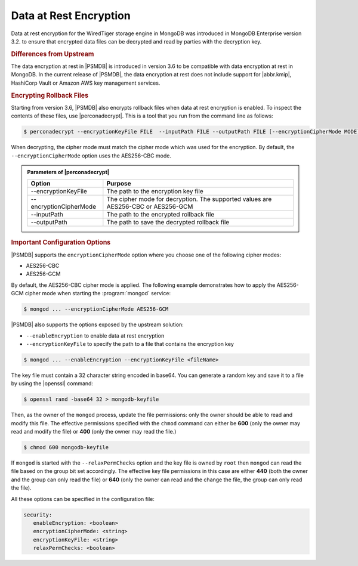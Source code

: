 .. _psmdb.data-at-rest-encryption:

================================================================================
Data at Rest Encryption
================================================================================

Data at rest encryption for the WiredTiger storage engine in |mongodb| was
introduced in |mongodb-enterprise| version 3.2. to ensure that encrypted data
files can be decrypted and read by parties with the decryption key.

.. seealso::

   |mongodb| Documentation: Encryption at Rest
       https://docs.mongodb.com/manual/core/security-encryption-at-rest/#encryption-at-rest

.. rubric:: Differences from Upstream

The |feature| in |PSMDB| is introduced in version 3.6 to be compatible with
|feature| in |mongodb|. In the current release of |PSMDB|, the |feature| does
not include support for |abbr.kmip|, |vault| or |amazon-aws| key management
services.

.. rubric:: Encrypting Rollback Files

Starting from version 3.6, |PSMDB| also encrypts rollback files when data at
rest encryption is enabled. To inspect the contents of these files, use
|perconadecrypt|. This is a tool that you run from the command line as follows:

.. code-block:: bash

   $ perconadecrypt --encryptionKeyFile FILE  --inputPath FILE --outputPath FILE [--encryptionCipherMode MODE]

When decrypting, the cipher mode must match the cipher mode which was used for
the encryption. By default, the |opt.encryption-cipher-mode| option uses the
|mode.cbc| mode.

.. admonition:: Parameters of |perconadecrypt|

   ========================  ==================================================================================
   Option                    Purpose
   ========================  ==================================================================================
   --encryptionKeyFile       The path to the encryption key file
   --encryptionCipherMode    The cipher mode for decryption. The supported values are |mode.cbc| or |mode.gcm|
   --inputPath               The path to the encrypted rollback file
   --outputPath              The path to save the decrypted rollback file
   ========================  ==================================================================================

.. rubric:: Important Configuration Options

|PSMDB| supports the ``encryptionCipherMode`` option where you choose one of the
following cipher modes:

- |mode.cbc|
- |mode.gcm|

By default, the |mode.cbc| cipher mode is applied. The following example
demonstrates how to apply the |mode.gcm| cipher mode when starting the
:program:`mongod` service:

.. code-block:: bash

   $ mongod ... --encryptionCipherMode AES256-GCM

.. seealso::

   |mongodb| Documentation: encryptionCipherMode Option
      https://docs.mongodb.com/manual/reference/program/mongod/#cmdoption-mongod-encryptionciphermode

|PSMDB| also supports the options exposed by the upstream solution: 

- ``--enableEncryption`` to enable data at rest encryption
- ``--encryptionKeyFile`` to specify the path to a file that contains the encryption key

.. code-block:: bash

   $ mongod ... --enableEncryption --encryptionKeyFile <fileName>
  
The key file must contain a 32 character string encoded in base64. You can generate a random
key and save it to a file by using the |openssl| command:

.. code-block:: bash

   $ openssl rand -base64 32 > mongodb-keyfile

Then, as the owner of the ``mongod`` process, update the file permissions: only
the owner should be able to read and modify this file. The effective permissions
specified with the ``chmod`` command can either be **600** (only the owner may
read and modify the file) or **400** (only the owner may read the file.)

.. code-block:: bash

   $ chmod 600 mongodb-keyfile

If ``mongod`` is started with the ``--relaxPermChecks`` option and the key file
is owned by ``root`` then ``mongod`` can read the file based on the
group bit set accordingly. The effective key file permissions in this
case are either **440** (both the owner and the group can only read the file) or
**640** (only the owner can read and the change the file, the group can only
read the file).

.. seealso::

   |mongodb| Documentation: Configure Encryption
      https://docs.mongodb.com/manual/tutorial/configure-encryption/#local-key-management

All these options can be specified in the configuration file:

.. code-block:: yaml

   security:
      enableEncryption: <boolean>
      encryptionCipherMode: <string>
      encryptionKeyFile: <string>
      relaxPermChecks: <boolean>

.. seealso::

   |mongodb| Documentation: How to set options in a configuration file
      https://docs.mongodb.com/manual/reference/configuration-options/index.html#configuration-file


  
.. |openssl| replace:: :program:`openssl`
.. |mongodb-enterprise| replace:: MongoDB Enterprise
.. |mongodb| replace:: MongoDB
.. |feature| replace:: data encryption at rest
.. |abbr.kmip| replace:: :abbr:`KMIP (Key Management Interoperability Protocol)`
.. |vault| replace:: HashiCorp Vault
.. |amazon-aws| replace:: Amazon AWS
.. |mode.cbc| replace:: AES256-CBC
.. |mode.gcm| replace:: AES256-GCM
.. |perconadecrypt| replace:: :program:`perconadecrypt`
.. |opt.encryption-cipher-mode| replace:: ``--encryptionCipherMode``
